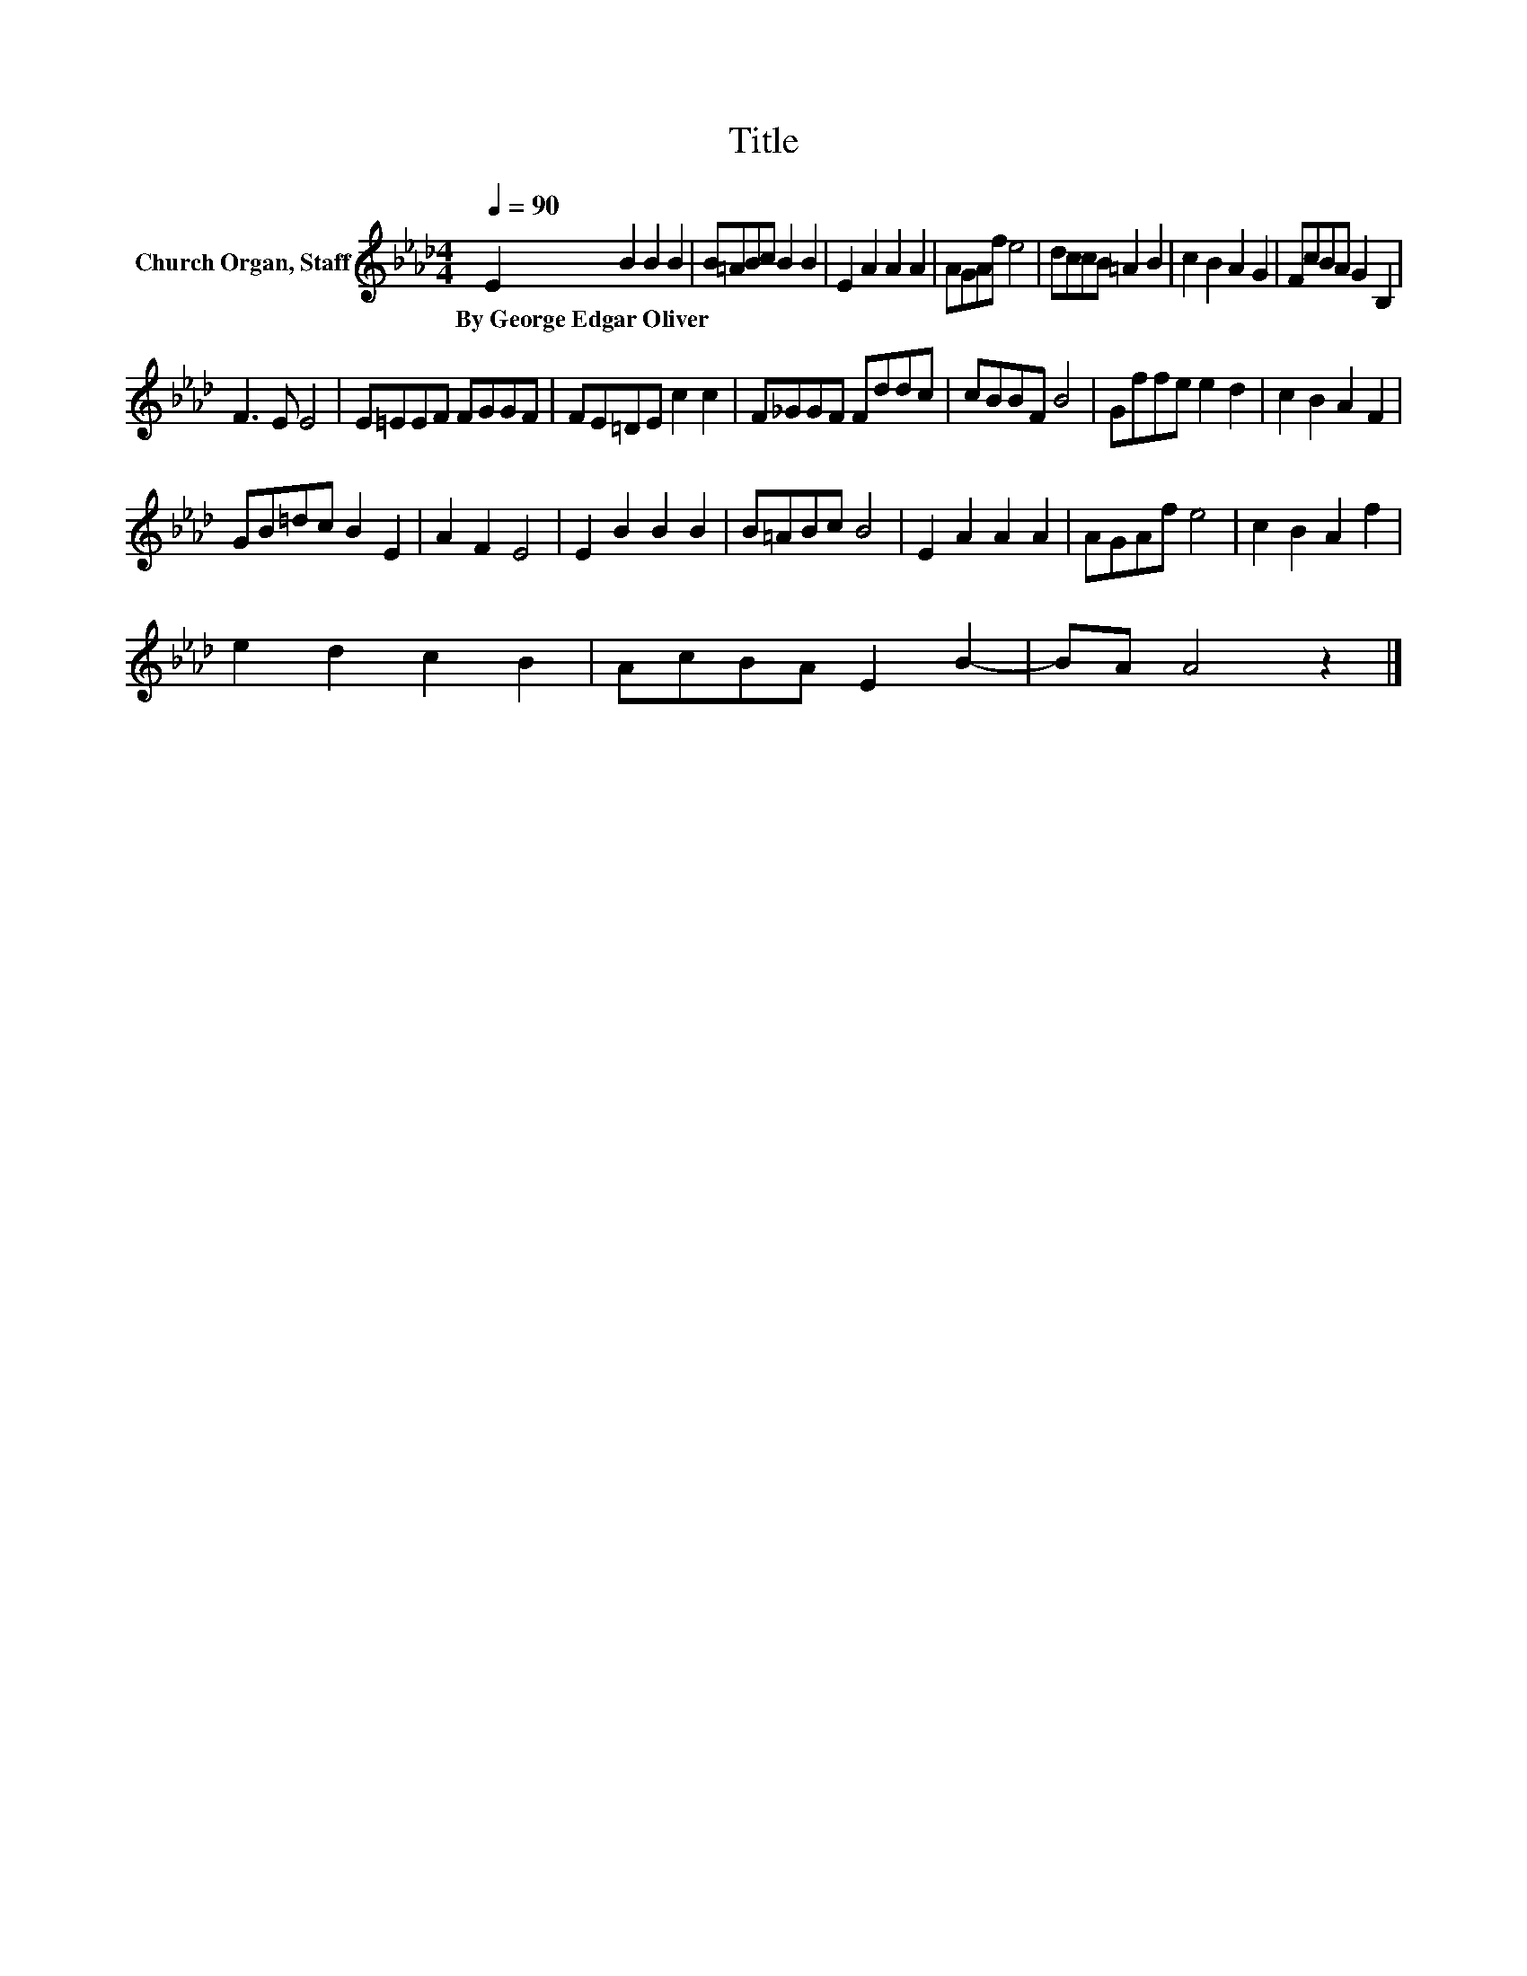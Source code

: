 X:1
T:Title
L:1/8
Q:1/4=90
M:4/4
K:Ab
V:1 treble nm="Church Organ, Staff"
V:1
 E2 B2 B2 B2 | B=ABc B2 B2 | E2 A2 A2 A2 | AGAf e4 | dccB =A2 B2 | c2 B2 A2 G2 | FcBA G2 B,2 | %7
w: By~George~Edgar~Oliver * * *|||||||
 F3 E E4 | E=EEF FGGF | FE=DE c2 c2 | F_GGF Fddc | cBBF B4 | Gffe e2 d2 | c2 B2 A2 F2 | %14
w: |||||||
 GB=dc B2 E2 | A2 F2 E4 | E2 B2 B2 B2 | B=ABc B4 | E2 A2 A2 A2 | AGAf e4 | c2 B2 A2 f2 | %21
w: |||||||
 e2 d2 c2 B2 | AcBA E2 B2- | BA A4 z2 |] %24
w: |||

